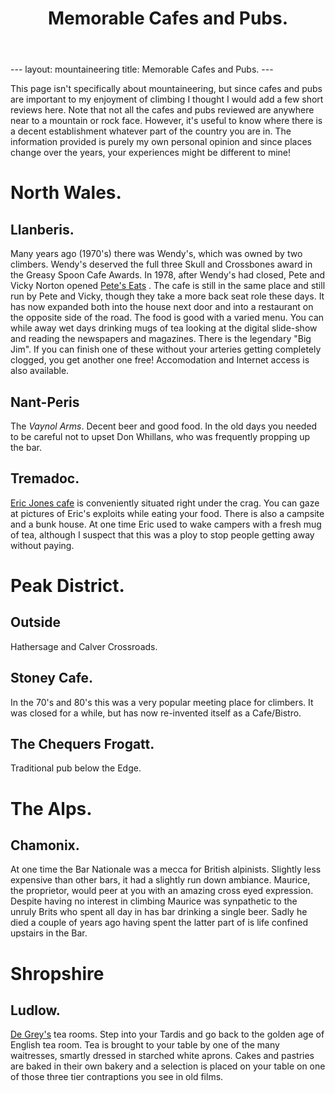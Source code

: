 #+STARTUP: showall indent
#+STARTUP: hidestars
#+OPTIONS: H:2 num:nil tags:nil toc:nil timestamps:nil
#+TITLE: Memorable Cafes and Pubs.
#+BEGIN_HTML
--- 
layout: mountaineering
title: Memorable Cafes and Pubs.
--- 
#+END_HTML


This page isn't specifically about mountaineering, but since cafes and
pubs are important to my enjoyment of climbing I thought I would add a
few short reviews here. Note that not all the cafes and pubs reviewed
are anywhere near to a mountain or rock face. However, it's useful to
know where there is a decent establishment whatever part of the
country you are in. The information provided is purely my own personal
opinion and since places change over the years, your experiences might
be different to mine!

* North Wales.
** Llanberis.
Many years ago (1970's) there was Wendy's, which was owned by two
climbers. Wendy's deserved the full three Skull and Crossbones award
in the Greasy Spoon Cafe Awards. In 1978, after Wendy's had closed,
Pete and Vicky Norton opened [[http://www.petes-eats.co.uk/][Pete's Eats]] . The cafe is still in the
same place and still run by Pete and Vicky, though they take a more
back seat role these days. It has now expanded both into the house
next door and into a restaurant on the opposite side of the road. The
food is good with a varied menu. You can while away wet days drinking
mugs of tea looking at the digital slide-show and reading the
newspapers and magazines. There is the legendary "Big Jim". If you can
finish one of these without your arteries getting completely clogged,
you get another one free!  Accomodation and Internet access is also
available.

** Nant-Peris
The [[%5B%5Bhttp://www.vaynolarms.co.uk][Vaynol Arms]]. Decent beer and good food. In the old days you needed
to be careful not to upset Don Whillans, who was frequently propping
up the bar.

** Tremadoc.
[[http://www.ericjones-tremadog.co.uk/][Eric Jones cafe]] is conveniently situated right under the crag. You can
gaze at pictures of Eric's exploits while eating your food. There is
also a campsite and a bunk house. At one time Eric used to wake
campers with a fresh mug of tea, although I suspect that this was a
ploy to stop people getting away without paying.

* Peak District.
** Outside 
Hathersage and Calver Crossroads.

** Stoney Cafe.
In the 70's and 80's this was a very popular meeting place for climbers. It was closed for a while, but has now re-invented itself as a Cafe/Bistro.

** The Chequers Frogatt.
Traditional pub below the Edge.

* The Alps.
** Chamonix.
At one time the Bar Nationale was a mecca for British
alpinists. Slightly less expensive than other bars, it had a slightly
run down ambiance. Maurice, the proprietor, would peer at you with an
amazing cross eyed expression. Despite having no interest in climbing
Maurice was synpathetic to the unruly Brits who spent all day in has
bar drinking a single beer. Sadly he died a couple of years ago having
spent the latter part of is life confined upstairs in the Bar.

* Shropshire
** Ludlow.
[[http://www.degreys.co.uk/tea-rooms.htm][De Grey's]] tea rooms. Step into your Tardis and go back to the golden
age of English tea room. Tea is brought to your table by one of the
many waitresses, smartly dressed in starched white aprons. Cakes and
pastries are baked in their own bakery and a selection is placed on
your table on one of those three tier contraptions you see in old
films.
